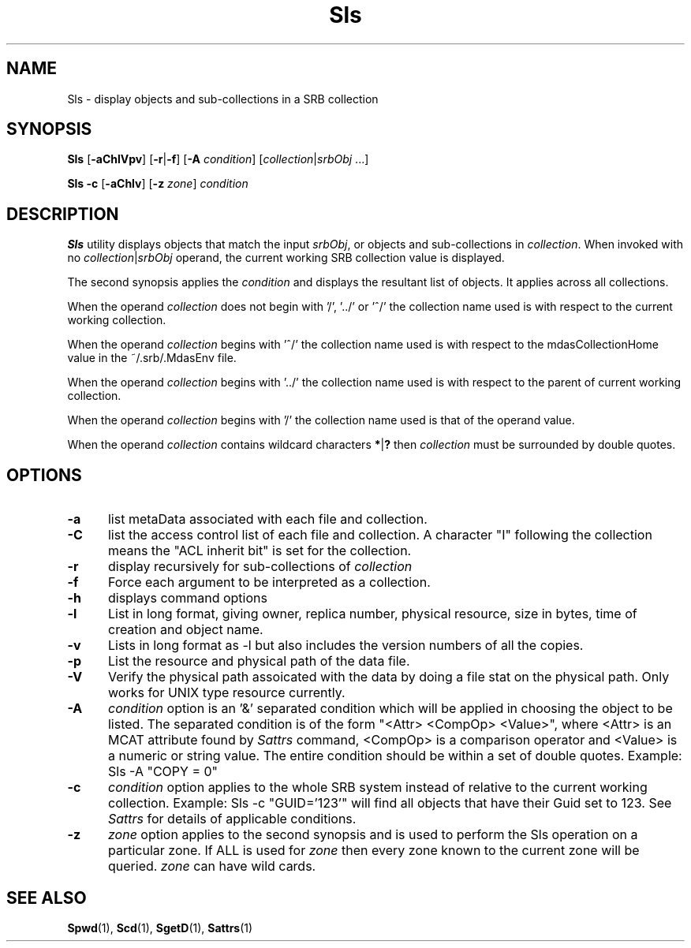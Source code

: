 .\" For ascii version, process this file with
.\" groff -man -Tascii Sls.1
.\"
.TH Sls 1 "Jan 2003 " "Storage Resource Broker" "User SRB Commands"
.SH NAME
Sls \- display objects and sub-collections in a SRB collection
.SH SYNOPSIS
.B Sls
.RB [ \-aChlVpv ]
.RB [ \-r | \-f ]
.RB [ \-A
.IR condition "] [" collection | srbObj " ...]"
.sp
.B Sls -c
.RB [ \-aChlv ]
.RB [ \-z
.IR zone "]
.I condition 
.SH DESCRIPTION
.B "Sls "
utility displays objects that match the input
.IR srbObj ,
or objects and sub-collections in 
.IR collection .
When invoked with no
.IR collection | srbObj
operand, the current working SRB collection value is displayed.
.sp
The second synopsis applies the 
.IR condition
and displays the resultant list of objects. It applies across all collections.
.sp
When the operand
.I collection
does not begin with '/', '../' or '^/' the collection name used
is with respect to the current working collection.
.sp
When the operand
.I collection
begins with '^/' the collection name used is with respect to
the mdasCollectionHome value in the ~/.srb/.MdasEnv file.
.sp
When the operand
.I collection
begins with '../' the collection name used is with respect to
the parent of current working collection.
.sp
When the operand
.I collection
begins with '/' the collection name used is that of the
operand value.
.sp
When the operand
.I collection
contains wildcard characters
.BR * | ?
then
.I collection
must be surrounded by double quotes.
.PP
.SH "OPTIONS"
.TP 0.5i
.B "\-a "
list metaData associated with each file and collection.
.TP 0.5i
.B "\-C "
list the access control list of each file and collection. 
A character "I" following the collection means the "ACL inherit bit" is set 
for the collection.
.TP 0.5i
.B "\-r "
display recursively for sub-collections of
.I collection
.TP 0.5i
.B "\-f "
Force each argument to be interpreted as a collection.
.TP 0.5i
.B "\-h "
displays command options
.TP 0.5i
.B "\-l "
List in long format, giving owner, replica number,
physical resource, size in bytes, time of creation and
object name.
.TP 0.5i
.B "\-v "
Lists in long format as -l but also includes the version numbers of all the copies.
.TP 0.5i
.B "\-p "
List the resource and physical path of the data file. 
.TP 0.5i
.B "\-V "
Verify the physical path assoicated with the data by doing a file stat on the 
physical path. Only works for UNIX type resource currently. 
.TP 0.5i
.B "\-A "
.I condition
option is an '&' separated condition which will be applied
in choosing the object to be listed. The separated condition
is of the form "<Attr> <CompOp> <Value>", where <Attr> is an
MCAT attribute found by
.I Sattrs
command, <CompOp> is a comparison operator and <Value> is a
numeric or string value. The entire condition should be within
a set of double quotes. Example: Sls -A "COPY = 0"
.TP 0.5i
.B "\-c "
.I condition
option applies to the whole SRB system instead of relative to the 
current working collection.  Example: Sls -c "GUID='123'" will find all 
objects  that have their Guid set to 123. See 
.I Sattrs 
for details of applicable conditions.
.TP 0.5i
.B "\-z "
.I zone
option applies to the second synopsis and is used to perform the Sls operation on a particular zone.
If ALL is used for 
.I zone 
then every zone known to the current zone will be queried. 
.I zone
can have wild cards.
.SH "SEE ALSO"
.BR Spwd (1),
.BR Scd (1),
.BR SgetD (1),
.BR Sattrs (1)
